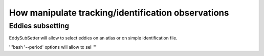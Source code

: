 ===================================================
How manipulate tracking/identification observations
===================================================

Eddies subsetting
*****************

EddySubSetter will allow to select eddies on an atlas or on simple identification file.

'''bash
'--period' options will allow to sel
'''